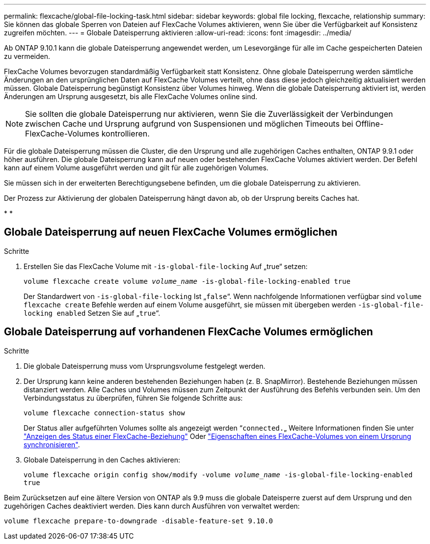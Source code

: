 ---
permalink: flexcache/global-file-locking-task.html 
sidebar: sidebar 
keywords: global file locking, flexcache, relationship 
summary: Sie können das globale Sperren von Dateien auf FlexCache Volumes aktivieren, wenn Sie über die Verfügbarkeit auf Konsistenz zugreifen möchten. 
---
= Globale Dateisperrung aktivieren
:allow-uri-read: 
:icons: font
:imagesdir: ../media/


[role="lead"]
Ab ONTAP 9.10.1 kann die globale Dateisperrung angewendet werden, um Lesevorgänge für alle im Cache gespeicherten Dateien zu vermeiden.

FlexCache Volumes bevorzugen standardmäßig Verfügbarkeit statt Konsistenz. Ohne globale Dateisperrung werden sämtliche Änderungen an den ursprünglichen Daten auf FlexCache Volumes verteilt, ohne dass diese jedoch gleichzeitig aktualisiert werden müssen. Globale Dateisperrung begünstigt Konsistenz über Volumes hinweg. Wenn die globale Dateisperrung aktiviert ist, werden Änderungen am Ursprung ausgesetzt, bis alle FlexCache Volumes online sind.


NOTE: Sie sollten die globale Dateisperrung nur aktivieren, wenn Sie die Zuverlässigkeit der Verbindungen zwischen Cache und Ursprung aufgrund von Suspensionen und möglichen Timeouts bei Offline-FlexCache-Volumes kontrollieren.

Für die globale Dateisperrung müssen die Cluster, die den Ursprung und alle zugehörigen Caches enthalten, ONTAP 9.9.1 oder höher ausführen. Die globale Dateisperrung kann auf neuen oder bestehenden FlexCache Volumes aktiviert werden. Der Befehl kann auf einem Volume ausgeführt werden und gilt für alle zugehörigen Volumes.

Sie müssen sich in der erweiterten Berechtigungsebene befinden, um die globale Dateisperrung zu aktivieren.

Der Prozess zur Aktivierung der globalen Dateisperrung hängt davon ab, ob der Ursprung bereits Caches hat.

* 
* 




== Globale Dateisperrung auf neuen FlexCache Volumes ermöglichen

.Schritte
. Erstellen Sie das FlexCache Volume mit `-is-global-file-locking` Auf „true“ setzen:
+
`volume flexcache create volume _volume_name_ -is-global-file-locking-enabled true`

+
Der Standardwert von `-is-global-file-locking` Ist „`false`“. Wenn nachfolgende Informationen verfügbar sind `volume flexcache create` Befehle werden auf einem Volume ausgeführt, sie müssen mit übergeben werden `-is-global-file-locking enabled` Setzen Sie auf „`true`“.





== Globale Dateisperrung auf vorhandenen FlexCache Volumes ermöglichen

.Schritte
. Die globale Dateisperrung muss vom Ursprungsvolume festgelegt werden.
. Der Ursprung kann keine anderen bestehenden Beziehungen haben (z. B. SnapMirror). Bestehende Beziehungen müssen distanziert werden. Alle Caches und Volumes müssen zum Zeitpunkt der Ausführung des Befehls verbunden sein. Um den Verbindungsstatus zu überprüfen, führen Sie folgende Schritte aus:
+
`volume flexcache connection-status show`

+
Der Status aller aufgeführten Volumes sollte als angezeigt werden “`connected.`„ Weitere Informationen finden Sie unter link:view-connection-status-origin-task.html["Anzeigen des Status einer FlexCache-Beziehung"] Oder link:synchronize-properties-origin-volume-task.html["Eigenschaften eines FlexCache-Volumes von einem Ursprung synchronisieren"].

. Globale Dateisperrung in den Caches aktivieren:
+
`volume flexcache origin config show/modify -volume _volume_name_ -is-global-file-locking-enabled true`



Beim Zurücksetzen auf eine ältere Version von ONTAP als 9.9 muss die globale Dateisperre zuerst auf dem Ursprung und den zugehörigen Caches deaktiviert werden. Dies kann durch Ausführen von verwaltet werden:

`volume flexcache prepare-to-downgrade -disable-feature-set 9.10.0`
